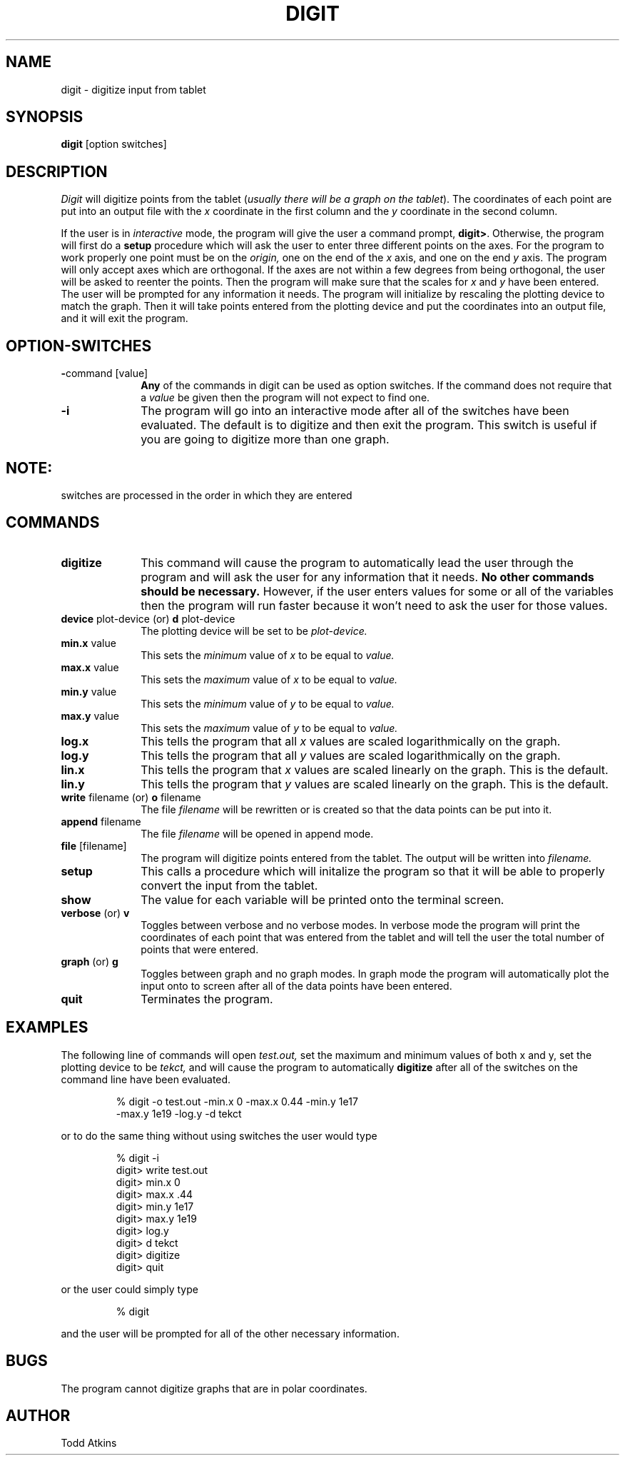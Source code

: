 .TH DIGIT 1L "18 September 1985"
.SH NAME
digit \- digitize input from tablet
.SH SYNOPSIS
.B digit
[option switches]
.SH DESCRIPTION
.I Digit
will digitize points from the tablet
.RI ( "usually there will be a graph on the tablet" ). 
The coordinates of each point are put into an output file with the
.I x
coordinate in the first column and the
.I y
coordinate in the second column.

If the user is in
.I interactive
mode, the program will give the user a command prompt,
.BR digit> "."
Otherwise, the program will first do a
.B setup
procedure which will ask the user to enter three different points on the
axes.  For the program to work properly one point must be on the
.I origin,
one on the end of the
.I x
axis, and one on the end
.I y
axis.  The program will only accept axes which
are orthogonal.  If the axes are not within a few
degrees from being orthogonal, the user
will be asked to reenter
the points.  Then the program will
make sure that the scales for
.I x
and
.I y
have been entered.  The user will be prompted for
any information it needs.  The program will
initialize by rescaling the plotting device to match the graph. Then it will
take points entered from the plotting device and put the coordinates into
an output file, and it will exit the program.
.SH OPTION-SWITCHES
.TP 10n
.BR \- "command [value]"
.B Any
of the commands in digit can be used as
option switches.  If the command
does not require that a
.I value
be given then the program will not expect to find one.
.TP
.BR \-i
The program will go into an interactive mode
after all of the switches have been evaluated.
The default is to digitize and then exit the program. 
This switch is useful if you are going to digitize more than one graph.
.SH
.B NOTE:
switches are processed in the order in which they are entered
.SH COMMANDS
.TP 10n
.BR digitize
This command will cause the program to
automatically lead the user through the program
and will ask the user for any information that it needs.
.B No other commands should be necessary.
However, if the user enters values for
some or all of the variables then the program will
run faster because it won't need to ask the user for
those values.
.TP
.BR device " plot-device (or) " d " plot-device"
The plotting device will be set to be
.I plot-device.
.TP
.BR min.x "  value"
This sets the
.I minimum
value of
.I x
to be equal to
.I value.
.TP
.BR max.x " value"
This sets the
.I maximum
value of
.I x
to be equal to
.I value.
.TP
.BR min.y "  value"
This sets the
.I minimum
value of
.I y
to be equal to
.I value.
.TP
.BR max.y " value"
This sets the
.I maximum
value of
.I y
to be equal to
.I value.
.TP
.BR log.x
This tells the program that all
.I x
values are scaled logarithmically on the graph.
.TP
.BR log.y
This tells the program that all
.I y
values are scaled logarithmically on the graph.
.TP
.BR lin.x
This tells the program that
.I x
values are scaled linearly on the graph.
This is the default.
.TP
.BR lin.y
This tells the program that
.I y
values are scaled linearly on the graph.
This is the default.
.TP
.BR write " filename (or) " o " filename"
The file
.I filename
will be rewritten or is created so that the
data points can be put into it.
.TP
.BR append " filename"
The file
.I filename
will be opened in append mode.
.TP
.BR file " [filename]"
The program will digitize points
entered from the tablet.  The output
will be written into
.I filename.
.TP
.BR setup
This calls a procedure which will initalize
the program so that it will be able to
properly convert the input from the tablet.
.TP
.B show
The value for each variable will
be printed onto the terminal screen.
.TP
.BR verbose " (or) " v
Toggles between verbose and no verbose
modes.  In verbose mode the program will print
the coordinates of each point that was entered from
the tablet and will tell the user the total number of
points that were entered.
.TP
.BR graph " (or) " g
Toggles between graph and no graph modes.
In graph mode the program will automatically
plot the input onto to screen after all of the
data points have been entered.
.TP
.B quit
Terminates the program.
.SH EXAMPLES
The following line of commands will open 
.I test.out,
set the maximum and minimum values of both
x and y, set the plotting device to be
.I tekct,
and will cause the program to automatically
.B digitize
after all of the switches on the command line have been evaluated.
.sp 1
.RS
% digit \-o test.out \-min.x 0 \-max.x 0.44 \-min.y 1e17
 \-max.y 1e19 \-log.y \-d tekct
.sp 1
.RE
or to do the same thing without using switches the user would type
.sp 1
.RS
% digit \-i
.br
digit> write test.out
.br
digit> min.x 0
.br
digit> max.x .44
.br
digit> min.y 1e17
.br
digit> max.y 1e19
.br
digit> log.y
.br
digit> d tekct
.br
digit> digitize
.br
digit> quit
.RE
.sp 1
or the user could simply type
.sp 1
.RS
% digit
.sp 1
.RE
and the user will be prompted for all of the other necessary information.
.SH BUGS
The program cannot digitize graphs that are in polar coordinates.
.SH AUTHOR
Todd Atkins
